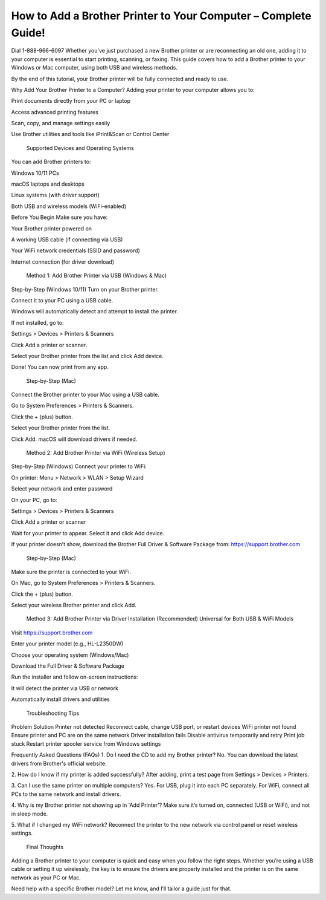 How to Add a Brother Printer to Your Computer – Complete Guide!
===================================

Dial 1-888-966-6097 Whether you've just purchased a new Brother printer or are reconnecting an old one, adding it to your computer is essential to start printing, scanning, or faxing. This guide covers how to add a Brother printer to your Windows or Mac computer, using both USB and wireless methods.

By the end of this tutorial, your Brother printer will be fully connected and ready to use.

Why Add Your Brother Printer to a Computer?
Adding your printer to your computer allows you to:

Print documents directly from your PC or laptop

Access advanced printing features

Scan, copy, and manage settings easily

Use Brother utilities and tools like iPrint&Scan or Control Center

 Supported Devices and Operating Systems
You can add Brother printers to:

Windows 10/11 PCs

macOS laptops and desktops

Linux systems (with driver support)

Both USB and wireless models (WiFi-enabled)

Before You Begin
Make sure you have:

Your Brother printer powered on

A working USB cable (if connecting via USB)

Your WiFi network credentials (SSID and password)

Internet connection (for driver download)

 Method 1: Add Brother Printer via USB (Windows & Mac)
Step-by-Step (Windows 10/11)
Turn on your Brother printer.

Connect it to your PC using a USB cable.

Windows will automatically detect and attempt to install the printer.

If not installed, go to:

Settings > Devices > Printers & Scanners

Click Add a printer or scanner.

Select your Brother printer from the list and click Add device.

Done! You can now print from any app.

 Step-by-Step (Mac)
Connect the Brother printer to your Mac using a USB cable.

Go to System Preferences > Printers & Scanners.

Click the + (plus) button.

Select your Brother printer from the list.

Click Add. macOS will download drivers if needed.

 Method 2: Add Brother Printer via WiFi (Wireless Setup)
Step-by-Step (Windows)
Connect your printer to WiFi:

On printer: Menu > Network > WLAN > Setup Wizard

Select your network and enter password

On your PC, go to:

Settings > Devices > Printers & Scanners

Click Add a printer or scanner

Wait for your printer to appear. Select it and click Add device.

If your printer doesn’t show, download the Brother Full Driver & Software Package from:
https://support.brother.com

 Step-by-Step (Mac)
Make sure the printer is connected to your WiFi.

On Mac, go to System Preferences > Printers & Scanners.

Click the + (plus) button.

Select your wireless Brother printer and click Add.

 Method 3: Add Brother Printer via Driver Installation (Recommended)
 Universal for Both USB & WiFi Models
Visit https://support.brother.com

Enter your printer model (e.g., HL-L2350DW)

Choose your operating system (Windows/Mac)

Download the Full Driver & Software Package

Run the installer and follow on-screen instructions:

It will detect the printer via USB or network

Automatically install drivers and utilities

 Troubleshooting Tips
Problem	Solution
Printer not detected	Reconnect cable, change USB port, or restart devices
WiFi printer not found	Ensure printer and PC are on the same network
Driver installation fails	Disable antivirus temporarily and retry
Print job stuck	Restart printer spooler service from Windows settings

Frequently Asked Questions (FAQs)
1. Do I need the CD to add my Brother printer?
No. You can download the latest drivers from Brother's official website.

2. How do I know if my printer is added successfully?
After adding, print a test page from Settings > Devices > Printers.

3. Can I use the same printer on multiple computers?
Yes. For USB, plug it into each PC separately. For WiFi, connect all PCs to the same network and install drivers.

4. Why is my Brother printer not showing up in 'Add Printer'?
Make sure it’s turned on, connected (USB or WiFi), and not in sleep mode.

5. What if I changed my WiFi network?
Reconnect the printer to the new network via control panel or reset wireless settings.

 Final Thoughts
Adding a Brother printer to your computer is quick and easy when you follow the right steps. Whether you’re using a USB cable or setting it up wirelessly, the key is to ensure the drivers are properly installed and the printer is on the same network as your PC or Mac.

Need help with a specific Brother model? Let me know, and I’ll tailor a guide just for that.
